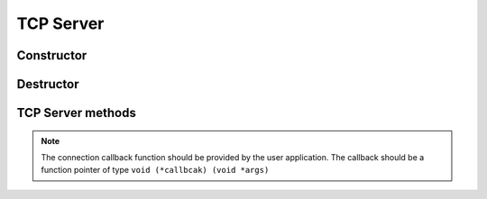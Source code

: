 TCP Server
==========

Constructor
-----------

.. autocfunction:: tcp_server_core.c::tcp_server_new

Destructor
-----------

.. autocfunction:: tcp_server_core.c::tcp_server_destroy


TCP Server methods
------------------

.. autocfunction:: tcp_server_core.c::tcp_server_init

.. note::

   The connection callback function should be provided by the user application. The callback should be a function pointer of type ``void (*callbcak) (void *args)``

.. autocfunction:: tcp_server_core.c::tcp_server_run
